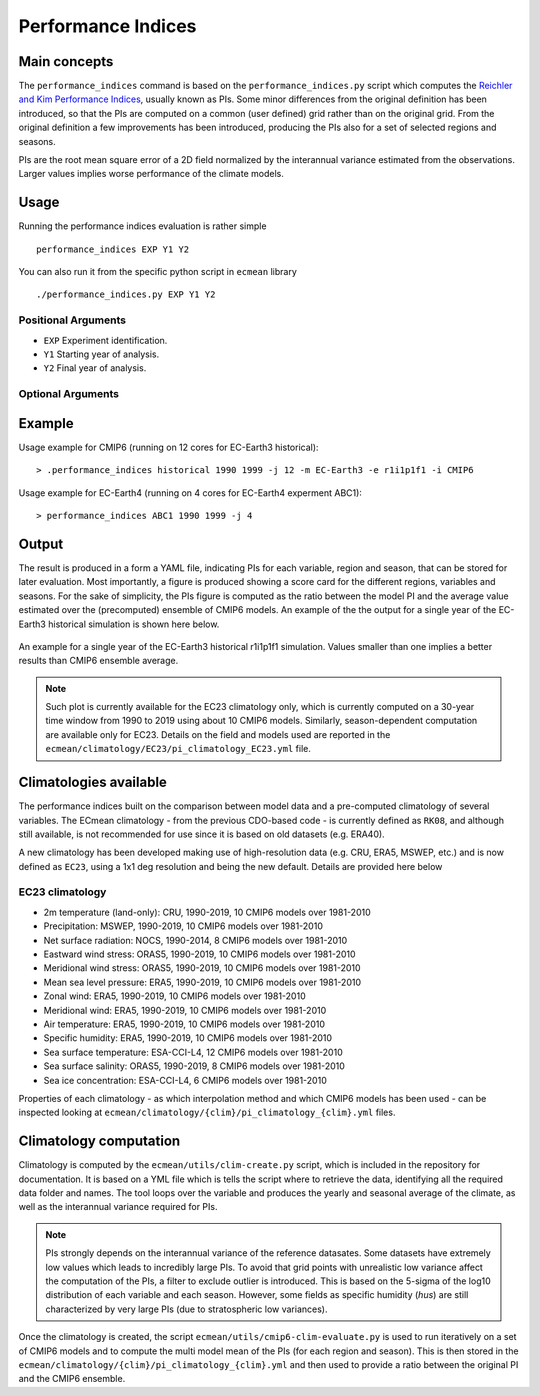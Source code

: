 Performance Indices
===================

Main concepts
^^^^^^^^^^^^^

The ``performance_indices`` command is based on the ``performance_indices.py`` script which computes the `Reichler and Kim Performance Indices <https://journals.ametsoc.org/view/journals/bams/89/3/bams-89-3-303.xml>`_, usually known as PIs. 
Some minor differences from the original definition has been introduced, so that the PIs are computed on a common (user defined) grid rather than on the original grid.
From the original definition a few improvements has been introduced, producing the PIs also for a set of selected regions and seasons. 

PIs are the root mean square error of a 2D field normalized by the interannual variance estimated from the observations. Larger values implies worse performance of the climate models.

Usage
^^^^^

Running the performance indices evaluation is rather simple ::

        performance_indices EXP Y1 Y2

You can also run it from the specific python script in ``ecmean`` library ::

        ./performance_indices.py EXP Y1 Y2

Positional Arguments
--------------------

* ``EXP``
  Experiment identification.

* ``Y1``
  Starting year of analysis.

* ``Y2``
  Final year of analysis.


Optional Arguments
------------------

.. option:: -h, --help

    Show this help message and exit.

.. option:: -s, --silent

    Do not print anything to std output.

.. option:: -v LOGLEVEL, --loglevel LOGLEVEL

    Define the level of logging. Default: error.

.. option:: -j NUMPROC

    Specify the number of processors to use.

.. option:: -c CONFIG, --config CONFIG

    Set up a specific configuration file (config.yml is default).

.. option:: -i INTERFACE, --interface INTERFACE

    Set up a specific interface file (override config.yml).

.. option:: -m MODEL, --model MODEL

    Specify the model name.

.. option:: -e ENSEMBLE, --ensemble ENSEMBLE

    Specify the variant label (i.e., ripf number for cmor).

.. option:: -d, --debug

    Activate CDO debugging.

.. option:: -k CLIMATOLOGY

    Specify the climatology you want to use (EC23: default).

.. option:: -r RESOLUTION

    Only EC22: Specify the resolution of the climatology (r180x90 or r360x180).

.. option:: -o DIR, --outputdir DIR

   Specify the path of the output directory. This will create a `YAML` and `PDF` folders for table and figures.


Example 
^^^^^^^

Usage example for CMIP6 (running on 12 cores for EC-Earth3 historical)::

  > .performance_indices historical 1990 1999 -j 12 -m EC-Earth3 -e r1i1p1f1 -i CMIP6 

Usage example for EC-Earth4 (running on 4 cores for EC-Earth4 experment ABC1)::

  > performance_indices ABC1 1990 1999 -j 4


Output
^^^^^^

The result is produced in a form a YAML file, indicating PIs for each variable, region and season, that can be stored for later evaluation. 
Most importantly, a figure is produced showing a score card for the different regions, variables and seasons.
For the sake of simplicity, the PIs figure is computed as the ratio between the model PI and the average value estimated over the (precomputed) ensemble of CMIP6 models. 
An example of the the output for a single year of the EC-Earth3 historical simulation is shown here below.

.. figure:: _static/pitestfigure.png
   :align: center
   :width: 600px
   :alt: PI for ECearth3

   An example for a single year of the EC-Earth3 historical r1i1p1f1 simulation. Values smaller than one implies a better results than CMIP6 ensemble average.

.. note ::
  Such plot is currently available for the EC23 climatology only, which is currently computed on a 30-year time window from 1990 to 2019 using about 10 CMIP6 models.
  Similarly, season-dependent computation are available only for EC23.
  Details on the field and models used are reported in the ``ecmean/climatology/EC23/pi_climatology_EC23.yml`` file.


Climatologies available
^^^^^^^^^^^^^^^^^^^^^^^

The performance indices built on the comparison between model data and a pre-computed climatology of several variables.
The ECmean climatology - from the previous CDO-based code - is currently defined as ``RK08``, and although still available, is not recommended for use since it is based on old datasets (e.g. ERA40). 

A new climatology has been developed making use of high-resolution data (e.g. CRU, ERA5, MSWEP, etc.) and is now defined as ``EC23``, using a 1x1 deg resolution and being the new default. 
Details are provided here below

EC23 climatology
----------------

* 2m temperature (land-only): CRU, 1990-2019, 10 CMIP6 models over 1981-2010
* Precipitation: MSWEP, 1990-2019, 10 CMIP6 models over 1981-2010
* Net surface radiation: NOCS, 1990-2014, 8 CMIP6 models over 1981-2010
* Eastward wind stress: ORAS5, 1990-2019, 10 CMIP6 models over 1981-2010
* Meridional wind stress: ORAS5, 1990-2019, 10 CMIP6 models over 1981-2010
* Mean sea level pressure: ERA5, 1990-2019, 10 CMIP6 models over 1981-2010
* Zonal wind: ERA5, 1990-2019, 10 CMIP6 models over 1981-2010
* Meridional wind: ERA5, 1990-2019, 10 CMIP6 models over 1981-2010
* Air temperature: ERA5, 1990-2019, 10 CMIP6 models over 1981-2010
* Specific humidity: ERA5, 1990-2019, 10 CMIP6 models over 1981-2010
* Sea surface temperature: ESA-CCI-L4, 12 CMIP6 models over 1981-2010
* Sea surface salinity: ORAS5, 1990-2019, 8 CMIP6 models over 1981-2010
* Sea ice concentration: ESA-CCI-L4, 6 CMIP6 models over 1981-2010

Properties of each climatology - as which interpolation method and which CMIP6 models has been used - can be inspected looking at ``ecmean/climatology/{clim}/pi_climatology_{clim}.yml`` files.

Climatology computation
^^^^^^^^^^^^^^^^^^^^^^^

Climatology is computed by the ``ecmean/utils/clim-create.py`` script, which is included in the repository for documentation.
It is based on a YML file which is tells the script where to retrieve the data, identifying all the required data folder and names. 
The tool loops over the variable and produces the yearly and seasonal average of the climate, as well as the interannual variance required for PIs. 


.. note ::
  PIs strongly depends on the interannual variance of the reference datasates. Some datasets have extremely low values which leads to incredibly large PIs. 
  To avoid that grid points with unrealistic low variance affect the computation of the PIs, a filter to exclude outlier is introduced. This is based on the 5-sigma of the log10 distribution of each variable and each season. 
  However, some fields as specific humidity (`hus`) are still characterized by very large PIs (due to stratospheric low variances).

Once the climatology is created, the script ``ecmean/utils/cmip6-clim-evaluate.py`` is used to run iteratively on a set of CMIP6 models and to compute the multi model mean of the PIs (for each region and season).
This is then stored in the ``ecmean/climatology/{clim}/pi_climatology_{clim}.yml`` and then used to provide a ratio between the original PI and the CMIP6 ensemble. 

